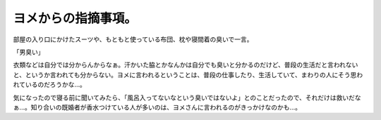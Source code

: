 ヨメからの指摘事項。
====================

部屋の入り口にかけたスーツや、もともと使っている布団、枕や寝間着の臭いで一言。

「男臭い」

衣類などは自分では分からんからなぁ。汗かいた脇とかなんかは自分でも臭いと分かるのだけど、普段の生活だと言われないと、というか言われても分からない。ヨメに言われるということは、普段の仕事したり、生活していて、まわりの人にそう思われているのだろうかな…。



気になったので寝る前に聞いてみたら、「風呂入ってないなという臭いではないよ」とのことだったので、それだけは救いだなぁ…。知り合いの既婚者が香水つけている人が多いのは、ヨメさんに言われるのがきっかけなのかも…。






.. author:: default
.. categories:: life
.. tags::
.. comments::

